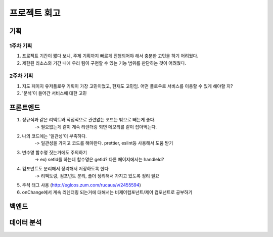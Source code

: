 .. retrospect:

=======================
프로젝트 회고
=======================

-----------------------
기획
-----------------------

1주차 기획
=======================

1. 프로젝트 기간이 짧다 보니, 주제 기획까지 빠르게 진행되어야 해서 충분한 고민을 하기 어려웠다.
2. 제한된 리소스와 기간 내에 우리 팀이 구현할 수 있는 기능 범위를 판단하는 것이 어려웠다.

2주차 기획
=======================

1. 지도 페이지 유저플로우 기획이 가장 고민이었고, 현재도 고민임. 어떤 플로우로 서비스를 이용할 수 있게 해야할 지?
2. '분석'이 들어간 서비스에 대한 고민


-----------------------
프론트엔드
-----------------------

1. 정규식과 같은 리액트와 직접적으로 관련없는 코드는 밖으로 빼는게 좋다.
    -> 필요없는게 같이 계속 리렌더링 되면 메모리를 같이 잡아먹는다.
2. 나의 코드에는 '일관성'이 부족하다.
    -> 일관성을 가지고 코드를 해야한다. prettier, eslint등 사용해서 도움 받기
3. 변수명 함수명 짓는거에도 주의하기
    -> ex) setId를 하는데 함수명은 getId? 다른 페이지에서는 handleId?
4. 컴포넌트도 분리해서 정리해서 저장하도록 한다
    -> 리팩토링, 컴포넌트 분리, 폴더 정리해서 가지고 있도록 정리 필요
5. 주석 태그 사용 (http://egloos.zum.com/rucaus/v/2455594)
6. onChange에서 계속 리렌더링 되는거에 대해서는 비제어컴포넌트/제어 컴포넌트로 공부하기

-----------------------
백엔드
-----------------------

-----------------------
데이터 분석
-----------------------